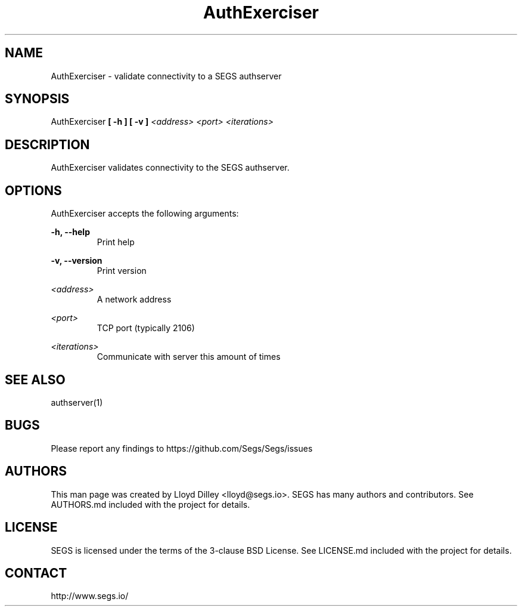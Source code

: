 .\" SEGS - Super Entity Game Server
.\" http://www.segs.io/
.\" Copyright (c) 2006 - 2018 SEGS Team (see AUTHORS.md)
.\" This software is licensed under the terms of the 3-clause BSD License. See LICENSE.md for details.
.TH AuthExerciser 1 "14 June 2018" "0.5.0" "Super Entity Game Server Manual"
.SH NAME
AuthExerciser \- validate connectivity to a SEGS authserver
.SH SYNOPSIS
AuthExerciser
.B [ -h ]
.B [ -v ]
.I <address>
.I <port>
.I <iterations>
.SH DESCRIPTION
AuthExerciser validates connectivity to the SEGS authserver.
.SH OPTIONS
AuthExerciser accepts the following arguments:
.PP
.B -h, --help
.RS
Print help
.RE
.PP
.B -v, --version
.RS
Print version
.RE
.PP
.I <address>
.RS
A network address
.RE
.PP
.I <port>
.RS
TCP port (typically 2106)
.RE
.PP
.I <iterations>
.RS
Communicate with server this amount of times
.RE
.SH SEE ALSO
authserver(1)
.SH BUGS
Please report any findings to https://github.com/Segs/Segs/issues
.SH AUTHORS
This man page was created by Lloyd Dilley <lloyd@segs.io>. SEGS has many authors and contributors. See
AUTHORS.md included with the project for details.
.SH LICENSE
SEGS is licensed under the terms of the 3-clause BSD License. See LICENSE.md included with the project
for details.
.SH CONTACT
http://www.segs.io/
